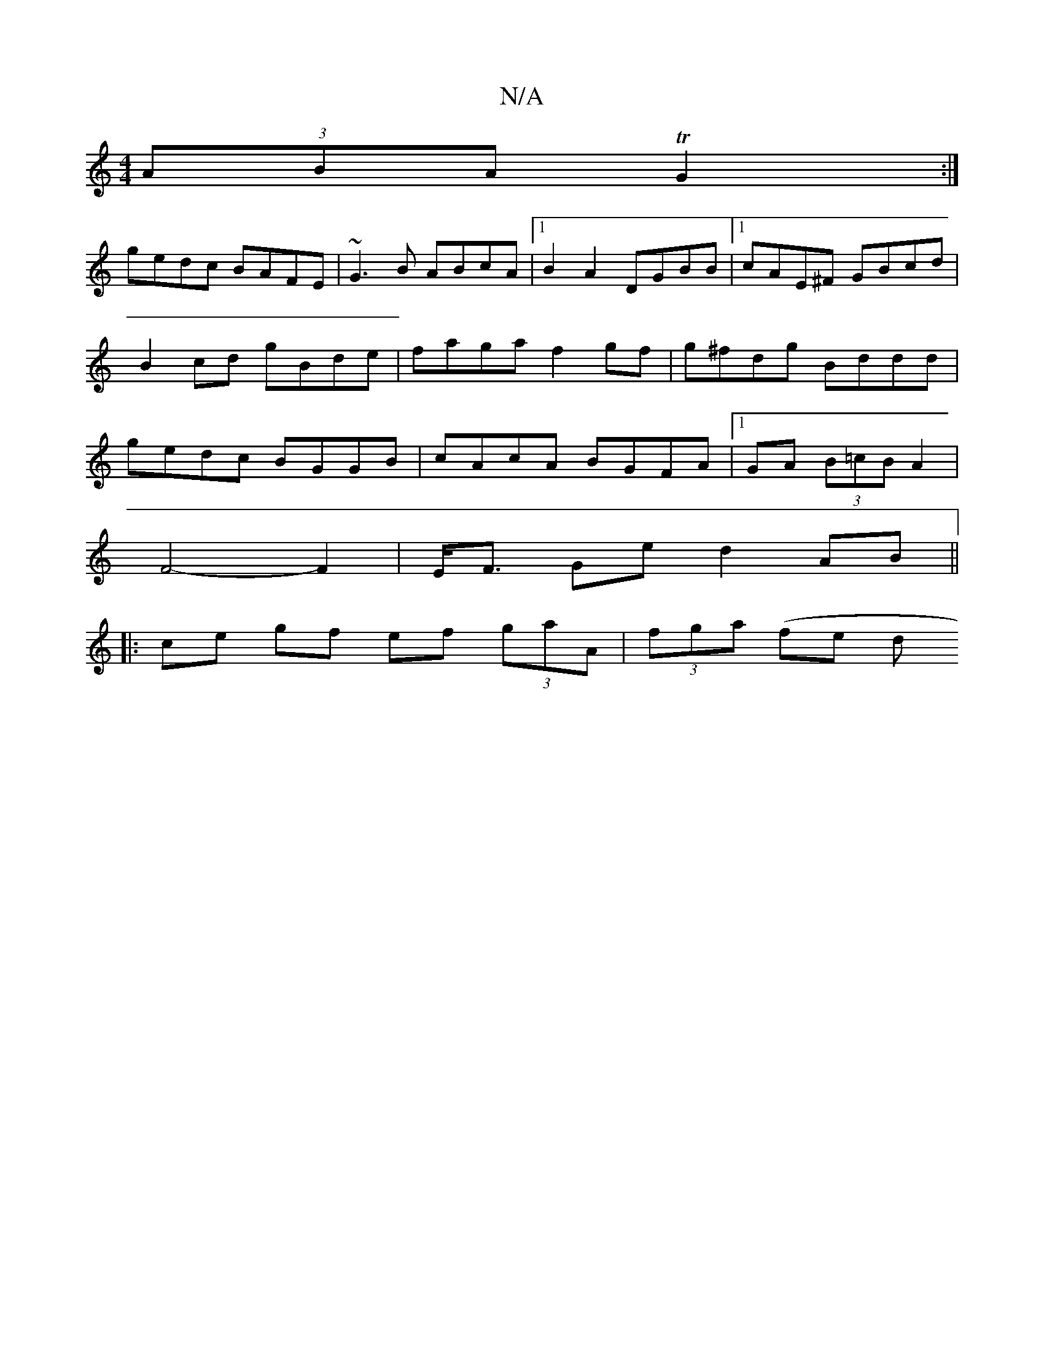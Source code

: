 X:1
T:N/A
M:4/4
R:N/A
K:Cmajor
 (3ABA TG2 :|
gedc BAFE | ~G3B ABcA |1 B2 A2 DGBB |1 cAE^F GBcd | B2 cd gBde | faga f2 gf | g^fdg Bddd | gedc BGGB | cAcA BGFA |1 GA (3B=cB A2 |
F4-F2 | E<F Ge d2 AB ||
|: ce gf ef (3gaA | (3fga (fe d
